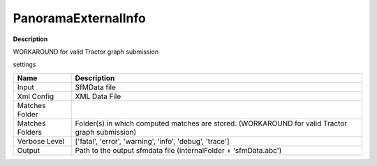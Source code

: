 PanoramaExternalInfo
====================

**Description**

WORKAROUND for valid Tractor graph submission

settings

======================= =================================================================================================
Name                    Description
======================= =================================================================================================
Input                   SfMData file
Xml Config              XML Data File
Matches Folder          
Matches Folders         Folder(s) in which computed matches are stored. (WORKAROUND for valid Tractor graph submission)
Verbose Level           ['fatal', 'error', 'warning', 'info', 'debug', 'trace']
Output                  Path to the output sfmdata file (internalFolder + 'sfmData.abc')
======================= =================================================================================================

